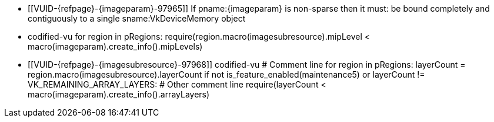 // Copyright 2023-2025 The Khronos Group Inc.
//
// SPDX-License-Identifier: CC-BY-4.0

// Common Valid Usage
// Common to vk*Copy* commands that have image as source and/or destination.
// This relies on an additional attribute {imageparam} set by the command
// which includes this file, specifying the name of the source or
// destination image.
// Additionally, it relies on the {imagesubresource} attribute to specify the
// field in pRegions corresponding to {imageparam}

ifndef::VK_VERSION_1_1,VK_KHR_sampler_ycbcr_conversion[]
  * [[VUID-{refpage}-{imageparam}-97965]]
    If pname:{imageparam} is non-sparse then it must: be bound completely
    and contiguously to a single sname:VkDeviceMemory object
endif::VK_VERSION_1_1,VK_KHR_sampler_ycbcr_conversion[]
ifdef::VK_VERSION_1_1,VK_KHR_sampler_ycbcr_conversion[]
  * [[VUID-{refpage}-{imageparam}-97966]]
    If pname:{imageparam} is non-sparse then the image or the specified
    _disjoint_ plane must: be bound completely and contiguously to a single
    sname:VkDeviceMemory object
endif::VK_VERSION_1_1,VK_KHR_sampler_ycbcr_conversion[]
  * codified-vu
    for region in pRegions:
      require(region.macro(imagesubresource).mipLevel < macro(imageparam).create_info().mipLevels)
  * [[VUID-{refpage}-{imagesubresource}-97968]]
    codified-vu
    # Comment line
    for region in pRegions:
      layerCount = region.macro(imagesubresource).layerCount
      if not is_feature_enabled(maintenance5) or layerCount != VK_REMAINING_ARRAY_LAYERS:
        # Other comment line
        require(layerCount < macro(imageparam).create_info().arrayLayers)
ifdef::VK_EXT_fragment_density_map[]
  * [[VUID-{refpage}-{imageparam}-97969]]
    codified-vu
    imageFlags = macro(imageparam).create_info().flags
    require(not imageFlags.has_bit(VK_IMAGE_CREATE_SUBSAMPLED_BIT_EXT))
endif::VK_EXT_fragment_density_map[]
// Common Valid Usage
